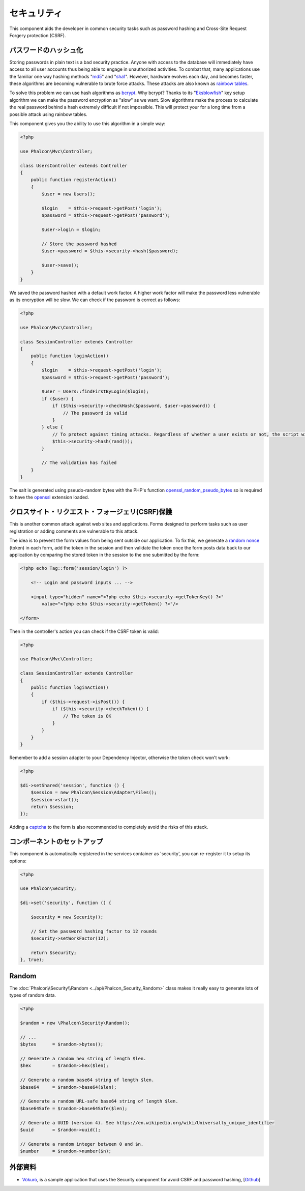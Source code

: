 セキュリティ
============

This component aids the developer in common security tasks such as password hashing and Cross-Site Request Forgery protection (CSRF).

パスワードのハッシュ化
----------------------
Storing passwords in plain text is a bad security practice. Anyone with access to the database will immediately have access to all user
accounts thus being able to engage in unauthorized activities. To combat that, many applications use the familiar one way hashing methods
"md5_" and "sha1_". However, hardware evolves each day, and becomes faster, these algorithms are becoming vulnerable
to brute force attacks. These attacks are also known as `rainbow tables`_.

To solve this problem we can use hash algorithms as bcrypt_. Why bcrypt? Thanks to its "Eksblowfish_" key setup algorithm
we can make the password encryption as "slow" as we want. Slow algorithms make the process to calculate the real
password behind a hash extremely difficult if not impossible. This will protect your for a long time from a
possible attack using rainbow tables.

This component gives you the ability to use this algorithm in a simple way:

.. code-block:: php

    <?php

    use Phalcon\Mvc\Controller;

    class UsersController extends Controller
    {
        public function registerAction()
        {
            $user = new Users();

            $login    = $this->request->getPost('login');
            $password = $this->request->getPost('password');

            $user->login = $login;

            // Store the password hashed
            $user->password = $this->security->hash($password);

            $user->save();
        }
    }

We saved the password hashed with a default work factor. A higher work factor will make the password less vulnerable as
its encryption will be slow. We can check if the password is correct as follows:

.. code-block:: php

    <?php

    use Phalcon\Mvc\Controller;

    class SessionController extends Controller
    {
        public function loginAction()
        {
            $login    = $this->request->getPost('login');
            $password = $this->request->getPost('password');

            $user = Users::findFirstByLogin($login);
            if ($user) {
                if ($this->security->checkHash($password, $user->password)) {
                    // The password is valid
                }
            } else {
                // To protect against timing attacks. Regardless of whether a user exists or not, the script will take roughly the same amount as it will always be computing a hash.
                $this->security->hash(rand());
            }

            // The validation has failed
        }
    }

The salt is generated using pseudo-random bytes with the PHP's function openssl_random_pseudo_bytes_ so is required to have the openssl_ extension loaded.

クロスサイト・リクエスト・フォージェリ(CSRF)保護
------------------------------------------------
This is another common attack against web sites and applications. Forms designed to perform tasks such as user registration or adding comments
are vulnerable to this attack.

The idea is to prevent the form values from being sent outside our application. To fix this, we generate a `random nonce`_ (token) in each
form, add the token in the session and then validate the token once the form posts data back to our application by comparing the stored
token in the session to the one submitted by the form:

.. code-block:: html+php

    <?php echo Tag::form('session/login') ?>

        <!-- Login and password inputs ... -->

        <input type="hidden" name="<?php echo $this->security->getTokenKey() ?>"
            value="<?php echo $this->security->getToken() ?>"/>

    </form>

Then in the controller's action you can check if the CSRF token is valid:

.. code-block:: php

    <?php

    use Phalcon\Mvc\Controller;

    class SessionController extends Controller
    {
        public function loginAction()
        {
            if ($this->request->isPost()) {
                if ($this->security->checkToken()) {
                    // The token is OK
                }
            }
        }
    }

Remember to add a session adapter to your Dependency Injector, otherwise the token check won't work:

.. code-block:: php

    <?php

    $di->setShared('session', function () {
        $session = new Phalcon\Session\Adapter\Files();
        $session->start();
        return $session;
    });

Adding a captcha_ to the form is also recommended to completely avoid the risks of this attack.

コンポーネントのセットアップ
----------------------------
This component is automatically registered in the services container as 'security', you can re-register it
to setup its options:

.. code-block:: php

    <?php

    use Phalcon\Security;

    $di->set('security', function () {

        $security = new Security();

        // Set the password hashing factor to 12 rounds
        $security->setWorkFactor(12);

        return $security;
    }, true);

Random
------
The :doc:`Phalcon\\Security\\Random <../api/Phalcon_Security_Random>` class makes it really easy to generate lots of types of random data.

.. code-block:: php

    <?php

    $random = new \Phalcon\Security\Random();

    // ...
    $bytes      = $random->bytes();

    // Generate a random hex string of length $len.
    $hex        = $random->hex($len);

    // Generate a random base64 string of length $len.
    $base64     = $random->base64($len);

    // Generate a random URL-safe base64 string of length $len.
    $base64Safe = $random->base64Safe($len);

    // Generate a UUID (version 4). See https://en.wikipedia.org/wiki/Universally_unique_identifier
    $uuid       = $random->uuid();

    // Generate a random integer between 0 and $n.
    $number     = $random->number($n);

外部資料
------------------
* `Vökuró <http://vokuro.phalconphp.com>`_, is a sample application that uses the Security component for avoid CSRF and password hashing, [`Github <https://github.com/phalcon/vokuro>`_]

.. _sha1: http://php.net/manual/en/function.sha1.php
.. _md5: http://php.net/manual/en/function.md5.php
.. _openssl_random_pseudo_bytes: http://php.net/manual/en/function.openssl-random-pseudo-bytes.php
.. _openssl: http://php.net/manual/en/book.openssl.php
.. _captcha: http://www.google.com/recaptcha
.. _`random nonce`: http://en.wikipedia.org/wiki/Cryptographic_nonce
.. _bcrypt: http://en.wikipedia.org/wiki/Bcrypt
.. _Eksblowfish: http://en.wikipedia.org/wiki/Bcrypt#Algorithm
.. _`rainbow tables`: http://en.wikipedia.org/wiki/Rainbow_table
